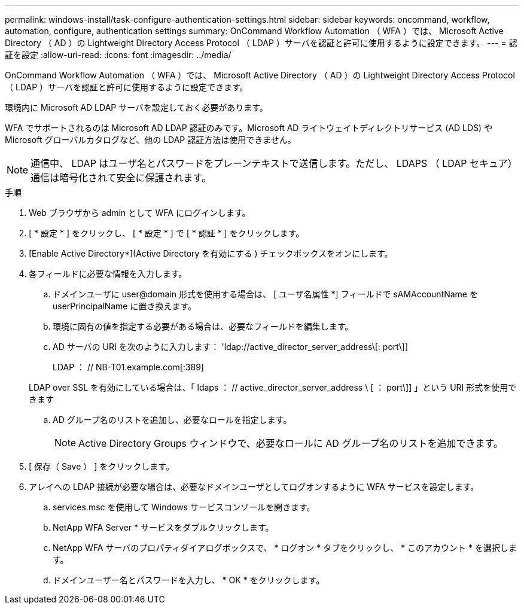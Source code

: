 ---
permalink: windows-install/task-configure-authentication-settings.html 
sidebar: sidebar 
keywords: oncommand, workflow, automation, configure, authentication settings 
summary: OnCommand Workflow Automation （ WFA ）では、 Microsoft Active Directory （ AD ）の Lightweight Directory Access Protocol （ LDAP ）サーバを認証と許可に使用するように設定できます。 
---
= 認証を設定
:allow-uri-read: 
:icons: font
:imagesdir: ../media/


[role="lead"]
OnCommand Workflow Automation （ WFA ）では、 Microsoft Active Directory （ AD ）の Lightweight Directory Access Protocol （ LDAP ）サーバを認証と許可に使用するように設定できます。

環境内に Microsoft AD LDAP サーバを設定しておく必要があります。

WFA でサポートされるのは Microsoft AD LDAP 認証のみです。Microsoft AD ライトウェイトディレクトリサービス (AD LDS) や Microsoft グローバルカタログなど、他の LDAP 認証方法は使用できません。


NOTE: 通信中、 LDAP はユーザ名とパスワードをプレーンテキストで送信します。ただし、 LDAPS （ LDAP セキュア）通信は暗号化されて安全に保護されます。

.手順
. Web ブラウザから admin として WFA にログインします。
. [ * 設定 * ] をクリックし、 [ * 設定 * ] で [ * 認証 * ] をクリックします。
. [Enable Active Directory*](Active Directory を有効にする ) チェックボックスをオンにします。
. 各フィールドに必要な情報を入力します。
+
.. ドメインユーザに user@domain 形式を使用する場合は、 [ ユーザ名属性 *] フィールドで sAMAccountName を userPrincipalName に置き換えます。
.. 環境に固有の値を指定する必要がある場合は、必要なフィールドを編集します。
.. AD サーバの URI を次のように入力します： 'ldap://active_director_server_address\[: port\]]
+
LDAP ： // NB-T01.example.com[:389]

+
LDAP over SSL を有効にしている場合は、「 ldaps ： // active_director_server_address \ [ ： port\]] 」という URI 形式を使用できます

.. AD グループ名のリストを追加し、必要なロールを指定します。
+

NOTE: Active Directory Groups ウィンドウで、必要なロールに AD グループ名のリストを追加できます。



. [ 保存（ Save ） ] をクリックします。
. アレイへの LDAP 接続が必要な場合は、必要なドメインユーザとしてログオンするように WFA サービスを設定します。
+
.. services.msc を使用して Windows サービスコンソールを開きます。
.. NetApp WFA Server * サービスをダブルクリックします。
.. NetApp WFA サーバのプロパティダイアログボックスで、 * ログオン * タブをクリックし、 * このアカウント * を選択します。
.. ドメインユーザー名とパスワードを入力し、 * OK * をクリックします。



